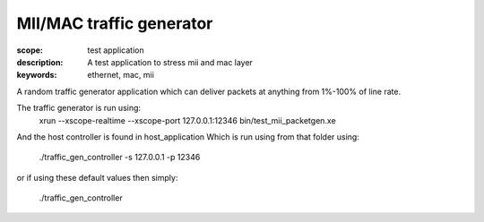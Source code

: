 MII/MAC traffic generator
=========================

:scope: test application
:description: A test application to stress mii and mac layer
:keywords: ethernet, mac, mii

A random traffic generator application which can deliver packets at anything from 1%-100% of
line rate. 

The traffic generator is run using:
  xrun --xscope-realtime --xscope-port 127.0.0.1:12346 bin/test_mii_packetgen.xe

And the host controller is found in host_application
Which is run using from that folder using:

   ./traffic_gen_controller -s 127.0.0.1 -p 12346

or if using these default values then simply:

   ./traffic_gen_controller

